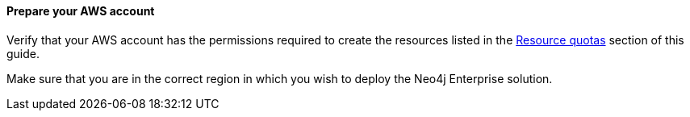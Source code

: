 // If no preparation is required, remove this content.

==== Prepare your AWS account

Verify that your AWS account has the permissions required to create the resources listed in the link:#_resource_quotas[Resource quotas] section of this guide.

Make sure that you are in the correct region in which you wish to deploy the Neo4j Enterprise solution.

//==== Prepare your {partner-company-name} account

// Describe any setup required in the partner portal/account prior to template launch.

//==== Prepare for the deployment


